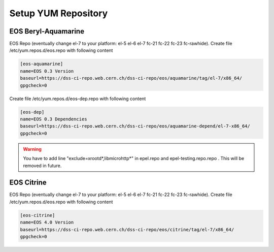 .. index::
   single: Setup yum repositories

.. _eos_base_setup_repos:

Setup YUM Repository
====================

EOS Beryl-Aquamarine
-------------------------------------------

EOS Repo (eventually change el-7 to your platform: el-5 el-6 el-7 fc-21 fc-22 fc-23 fc-rawhide). Create file /etc/yum.repos.d/eos.repo with following content

.. code-block:: text

   [eos-aquamarine]
   name=EOS 0.3 Version
   baseurl=https://dss-ci-repo.web.cern.ch/dss-ci-repo/eos/aquamarine/tag/el-7/x86_64/
   gpgcheck=0

Create file /etc/yum.repos.d/eos-dep.repo with following content

.. code-block:: text

   [eos-dep]
   name=EOS 0.3 Dependencies
   baseurl=https://dss-ci-repo.web.cern.ch/dss-ci-repo/eos/aquamarine-depend/el-7-x86_64/
   gpgcheck=0

.. warning::
   You have to add line "exclude=xrootd*,libmicrohttp*" in epel.repo and epel-testing.repo.repo . This will be removed in future.



EOS Citrine
-------------------------------------------

EOS Repo (eventually change el-7 to your platform: el-5 el-6 el-7 fc-21 fc-22 fc-23 fc-rawhide). Create file /etc/yum.repos.d/eos.repo with following content

.. code-block:: text

   [eos-citrine]
   name=EOS 4.0 Version
   baseurl=https://dss-ci-repo.web.cern.ch/dss-ci-repo/eos/citrine/tag/el-7/x86_64/
   gpgcheck=0
